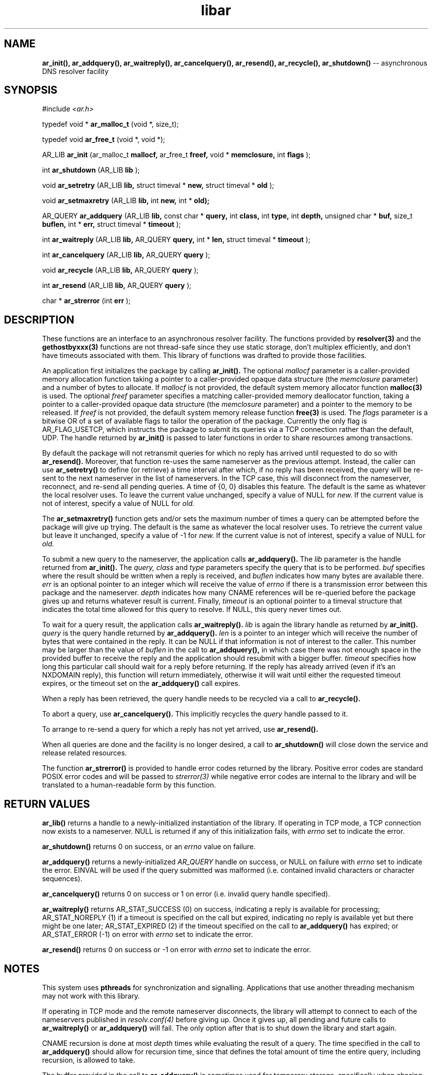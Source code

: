 .TH libar 3
.SH NAME
.B ar_init(), ar_addquery(), ar_waitreply(), ar_cancelquery(), ar_resend(),
.B ar_recycle(), ar_shutdown()
-- asynchronous DNS resolver facility
.SH SYNOPSIS
#include
.I <ar.h>

typedef void *
.B ar_malloc_t
(void *, size_t);

typedef void
.B ar_free_t
(void *, void *);

AR_LIB
.B ar_init
(ar_malloc_t
.B mallocf,
ar_free_t
.B freef,
void *
.B memclosure,
int
.B flags
);

int
.B ar_shutdown
(AR_LIB
.B lib
);

void
.B ar_setretry
(AR_LIB
.B lib,
struct timeval *
.B new,
struct timeval *
.B old
);

void
.B ar_setmaxretry
(AR_LIB
.B lib,
int
.B new,
int *
.B old);

AR_QUERY
.B ar_addquery
(AR_LIB
.B lib,
const char *
.B query,
int
.B class,
int
.B type,
int
.B depth,
unsigned char *
.B buf,
size_t
.B buflen,
int *
.B err,
struct timeval *
.B timeout
);

int
.B ar_waitreply
(AR_LIB
.B lib,
AR_QUERY
.B query,
int *
.B len,
struct timeval *
.B timeout
);

int
.B ar_cancelquery
(AR_LIB
.B lib,
AR_QUERY
.B query
);

void
.B ar_recycle
(AR_LIB
.B lib,
AR_QUERY
.B query
);

int
.B ar_resend
(AR_LIB
.B lib,
AR_QUERY
.B query
);

char *
.B ar_strerror
(int
.B err
);
.SH DESCRIPTION
These functions are an interface to an asynchronous resolver facility.
The functions provided by
.B resolver(3)
and the
.B gethostbyxxx(3)
functions are not thread-safe since they use static storage, don't multiplex
efficiently, and don't have timeouts associated with them.  This library
of functions was drafted to provide those facilities.

An application first initializes the package by calling
.B ar_init().
The optional
.I mallocf
parameter is a caller-provided memory allocation function taking a pointer
to a caller-provided opaque data structure (the
.I memclosure
parameter) and a number of bytes to allocate.  If
.I mallocf
is not provided, the default system memory allocator function
.B malloc(3)
is used.  The optional
.I freef
parameter specifies a matching caller-provided memory deallocator function,
taking a pointer to a caller-provided opaque data structure (the
.I memclosure
parameter) and a pointer to the memory to be released.  If
.I freef
is not provided, the default system memory release function
.B free(3)
is used.  The
.I flags
parameter is a bitwise OR of a set of available flags to tailor the operation
of the package.  Currently the only flag is AR_FLAG_USETCP, which instructs
the package to submit its queries via a TCP connection rather than the
default, UDP.  The handle returned by
.B ar_init()
is passed to later functions in order to share resources among transactions.

By default the package will not retransmit queries for which no reply
has arrived until requested to do so with
.B ar_resend().
Moreover, that function re-uses the same nameserver as the previous
attempt.  Instead, the caller can use
.B ar_setretry()
to define (or retrieve) a time interval after which, if no reply has been
received, the query will be re-sent to the next nameserver in the list
of nameservers.  In the TCP case, this will disconnect from the nameserver,
reconnect, and re-send all pending queries.  A time of {0, 0} disables this
feature.  The default is the same as whatever the local resolver uses.
To leave the current value unchanged, specify a value of NULL for
.I new.
If the current value is not of interest, specify a value of NULL for
.I old.

The
.B ar_setmaxretry()
function gets and/or sets the maximum number of times a query can be
attempted before the package will give up trying.  The default is
the same as whatever the local resolver uses.  To retrieve the current
value but leave it unchanged, specify a value of -1 for
.I new.
If the current value is not of interest, specify a value of NULL for
.I old.

To submit a new query to the nameserver, the application calls
.B ar_addquery().
The
.I lib
parameter is the handle returned from
.B ar_init().
The
.I query,
.I class
and
.I type
parameters specify the query that is to be performed.
.I buf
specifies where the result should be written when a reply is received, and
.I buflen
indicates how many bytes are available there.
.I err
is an optional pointer to an integer which will receive the value of
.I errno
if there is a transmission error between this package and the nameserver.
.I depth
indicates how many CNAME references will be re-queried before the package
gives up and returns whatever result is current.
Finally,
.I timeout
is an optional pointer to a timeval structure that indicates the total time
allowed for this query to resolve.  If NULL, this query never times out.

To wait for a query result, the application calls
.B ar_waitreply().
.I lib
is again the library handle as returned by
.B ar_init().
.I query
is the query handle returned by
.B ar_addquery().
.I len
is a pointer to an integer which will receive the number of bytes that were
contained in the reply.  It can be NULL if that information is not of
interest to the caller.  This number may be larger than the value of
.I buflen
in the call to
.B ar_addquery(),
in which case there was not enough space in the provided buffer to receive
the reply and the application should resubmit with a bigger buffer.
.I timeout
specifies how long this particular call should wait for a reply before
returning.  If the reply has already arrived (even if it's an NXDOMAIN
reply), this function will return immediately, otherwise it will wait until
either the requested timeout expires, or the timeout set on the
.B ar_addquery()
call expires.

When a reply has been retrieved, the query handle needs to be recycled
via a call to
.B ar_recycle().

To abort a query, use
.B ar_cancelquery().
This implicitly recycles the
.I query
handle passed to it.

To arrange to re-send a query for which a reply has not yet arrived, use
.B ar_resend().

When all queries are done and the facility is no longer desired,
a call to
.B ar_shutdown()
will close down the service and release related resources.

The function
.B ar_strerror()
is provided to handle error codes returned by the library.  Positive error
codes are standard POSIX error codes and will be passed to
.I strerror(3)
while negative error codes are internal to the library and will be translated
to a human-readable form by this function.
.SH RETURN VALUES
.B ar_lib()
returns a handle to a newly-initialized instantiation of the library.
If operating in TCP mode, a TCP connection now exists to a nameserver.
NULL is returned if any of this initialization fails, with
.I errno
set to indicate the error.

.B ar_shutdown()
returns 0 on success, or an
.I errno
value on failure.

.B ar_addquery()
returns a newly-initialized
.I AR_QUERY
handle on success, or NULL on failure with
.I errno
set to indicate the error.  EINVAL will be used if the query submitted
was malformed (i.e. contained invalid characters or character sequences).

.B ar_cancelquery()
returns 0 on success or 1 on error (i.e. invalid query handle specified).

.B ar_waitreply()
returns AR_STAT_SUCCESS (0) on success, indicating a reply is available for
processing; AR_STAT_NOREPLY (1) if a timeout is specified on the call but
expired, indicating no reply is available yet but there might be one later;
AR_STAT_EXPIRED (2) if the timeout specified on the call to
.B ar_addquery()
has expired; or AR_STAT_ERROR (-1) on error with
.I errno
set to indicate the error.

.B ar_resend()
returns 0 on success or -1 on error with
.I errno
set to indicate the error.
.SH NOTES
This system uses
.B pthreads
for synchronization and signalling.  Applications that use another threading
mechanism may not work with this library.

If operating in TCP mode and the remote nameserver disconnects, the library
will attempt to connect to each of the nameservers published in
.I resolv.conf(4)
before giving up.  Once it gives up, all pending and future calls to
.B ar_waitreply()
or
.B ar_addquery()
will fail.  The only option after that is to shut down the library
and start again.

CNAME recursion is done at most
.I depth
times while evaluating the result of a query.  The time specified in the
call to
.B ar_addquery()
should allow for recursion time, since that defines the total amount of 
time the entire query, including recursion, is allowed to take.

The buffer provided in the call to
.B ar_addquery()
is sometimes used for temporary storage, specifically when chasing CNAME
references.  If a particular CNAME recursion is too large for the buffer,
the search will be interrupted and returned as-is, and the
.I len
value returned will indicate that a lack of buffer space caused the
recursion to terminate (see above).

.B ar_strerror()
returns a pointer to a character string representing the supplied error
code.
.SH COPYRIGHT
Copyright (c) 2004, 2005, Sendmail, Inc. and its suppliers.
All rights reserved.
.SH SEE ALSO
gethostbyaddr(3),
gethostbyname(3),
resolv.conf(4),
resolver(3)
